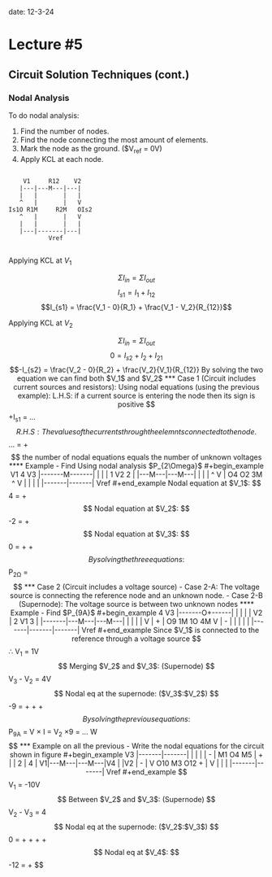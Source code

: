 
date: 12-3-24

* Lecture #5

** Circuit Solution Techniques (cont.)

*** Nodal Analysis

To do nodal analysis:

0. Find the number of nodes.
1. Find the node connecting the most amount of elements.
2. Mark the node as the ground. ($V_{ref} = 0V)
3. Apply KCL at each node.

#+begin_example

    V1     R12    V2
   |---|---M---|---|
   |   |       |   |
   ^   |       |   V
Is1O R1M     R2M   OIs2
   ^   |       |   V
   |   |       |   |
   |---|-------|---|
           Vref

#+end_example

Applying KCL at $V_1$

$$\Sigma I_{in} = \Sigma I_{out}$$
$$I_{s1} = I_1 + I_{12}$$
$$I_{s1} = \frac{V_1 - 0}{R_1} + \frac{V_1 - V_2}{R_{12}}$$

Applying KCL at $V_2$

$$\Sigma I_{in} = \Sigma I_{out}$$
$$0 = I_{s2} + I_2 + I_{21}$$
$$-I_{s2} = \frac{V_2 - 0}{R_2} + \frac{V_2}{V_1}{R_{12}}

By solving the two equation we can find both $V_1$ and $V_2$

*** Case 1 (Circuit includes current sources and resistors):

Using nodal equations (using the previous example):

L.H.S:

if a current source is entering the node then its sign is positive

$$+I_{s1} = \ldots$$

R.H.S:

The values of the currents through the elemnts connected to the node.

$$\ldots = \frac{V_1 - 0}{R_1} + \frac{V_1 - V_2}{R_{12}}$$

the number of nodal equations equals the number of unknown voltages

**** Example

- Find Using nodal analysis $P_{2\Omega}$

#+begin_example

V1    4     V3
|-------M-------|
|               |
|   1   V2  2   |
|---M---|---M---|
|       |       |
^       V       |
O4      O2     3M
^       V       |
|       |       |
|-------|-------|
       Vref

#+end_example

Nodal equation at $V_1$:

$$4 = \frac{V_1 - V_2}{1} + \frac{V_1 - V_3}{4+}$$

Nodal equation at $V_2$:

$$-2 = \frac{V_2 - V_1}{1} + \frac{V_2 - V_3}{2}$$

Nodal equation at $V_3$:

$$0 = \frac{V_3 - 0}{3} + \frac{V_3 - V_2}{2} + \frac{V_3 - V_1}{4}$$

By solving the three equations:

$$P_{2\Omega} = \frac{(V_2 - V_3)^2}{2}$$

*** Case 2 (Circuit includes a voltage source)

- Case 2-A:

  The voltage source is connecting the reference node and an unknown node.

- Case 2-B (Supernode):

  The voltage source is between two unknown nodes

**** Example

- Find $P_{9A}$

#+begin_example

                4       V3
        |-------O+------|
        |               |
        |               |
     V2 |   2   V1  3   |
|-------|---M---|---M---|
|       |       |       |
V       |       +       |
O9     1M      1O      4M
V       |       -       |
|       |       |       |
|-------|-------|-------|
              Vref

#+end_example

Since $V_1$ is connected to the reference through a voltage source
$$\therefore V_1 = 1V$$

Merging $V_2$ and $V_3$: (Supernode)

$$V_3 - V_2 = 4V$$

Nodal eq at the supernode: ($V_3$:$V_2$)

$$-9 = \frac{V_2 - 0}{1} + \frac{V_2 - 1}{2} + \frac{V_3 - 0}{4} + \frac{V_3 - V_1}{3}$$

By solving the previous equations:

$$P_{9A} = V \times I = V_2 \times 9 = \ldots W$$

*** Example on all the previous

- Write the nodal equations for the circuit shown in figure

#+begin_example

            V3
    |-------|-------|
    |       |       |
    |       -       |
    M1      O4      M5
    |       +       |
    |   2   |   4   |
  V1|---M---|---M---|V4
    |       |V2     |
    -       |       V
    O10     M3      O12
    +       |       V
    |       |       |
    |-------|-------|
          Vref

#+end_example

$$V_1 = -10V$$

Between $V_2$ and $V_3$: (Supernode)

$$V_2 - V_3 = 4$$

Nodal eq at the supernode: ($V_2$:$V_3$)

$$0 = \frac{V_3 - V_1}{1} + \frac{V_3 - V_4}{5} + \frac{V_2 - V_4}{4} + \frac{V_2 - V_1}{2} + \frac{V_2 - 0}{3}$$

Nodal eq at $V_4$:

$$-12 = \frac{V_4 - V_3}{5} + \frac{V_4 - V_2}{4}$$


